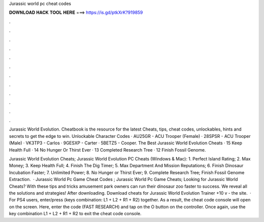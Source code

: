 Jurassic world pc cheat codes



𝐃𝐎𝐖𝐍𝐋𝐎𝐀𝐃 𝐇𝐀𝐂𝐊 𝐓𝐎𝐎𝐋 𝐇𝐄𝐑𝐄 ===> https://is.gd/ptkXrK?919859



.



.



.



.



.



.



.



.



.



.



.



.

Jurassic World Evolution. Cheatbook is the resource for the latest Cheats, tips, cheat codes, unlockables, hints and secrets to get the edge to win. Unlockable Character Codes · AU25GR - ACU Trooper (Female) · 28SPSR - ACU Trooper (Male) · VK3TP3 - Carlos · 9GESXP - Carter · 5BETZ5 - Cooper. The Best Jurassic World Evolution Cheats · 15 Keep Health Full · 14 No Hunger Or Thirst Ever · 13 Completed Research Tree · 12 Finish Fossil Genome.

Jurassic World Evolution Cheats; Jurassic World Evolution PC Cheats (Windows & Mac): 1. Perfect Island Rating; 2. Max Money; 3. Keep Health Full; 4. Finish The Dig Timer; 5. Max Department And Mission Reputations; 6. Finish Dinosaur Incubation Faster; 7. Unlimited Power; 8. No Hunger or Thirst Ever; 9. Complete Research Tree; Finish Fossil Genome Extraction.  · Jurassic World Pc Game Cheat Codes ; Jurassic World Pc Game Cheats; Looking for Jurassic World Cheats? With these tips and tricks amusement park owners can run their dinosaur zoo faster to success. We reveal all the solutions and strategies! After downloading. Download cheats for Jurassic World Evolution Trainer +10 v - the site.  · For PS4 users, enter/press (keys combination: L1 + L2 + R1 + R2) together. As a result, the cheat code console will open on the screen. Here, enter the code (FAST RESEARCH) and tap on the O button on the controller. Once again, use the key combination L1 + L2 + R1 + R2 to exit the cheat code console.
